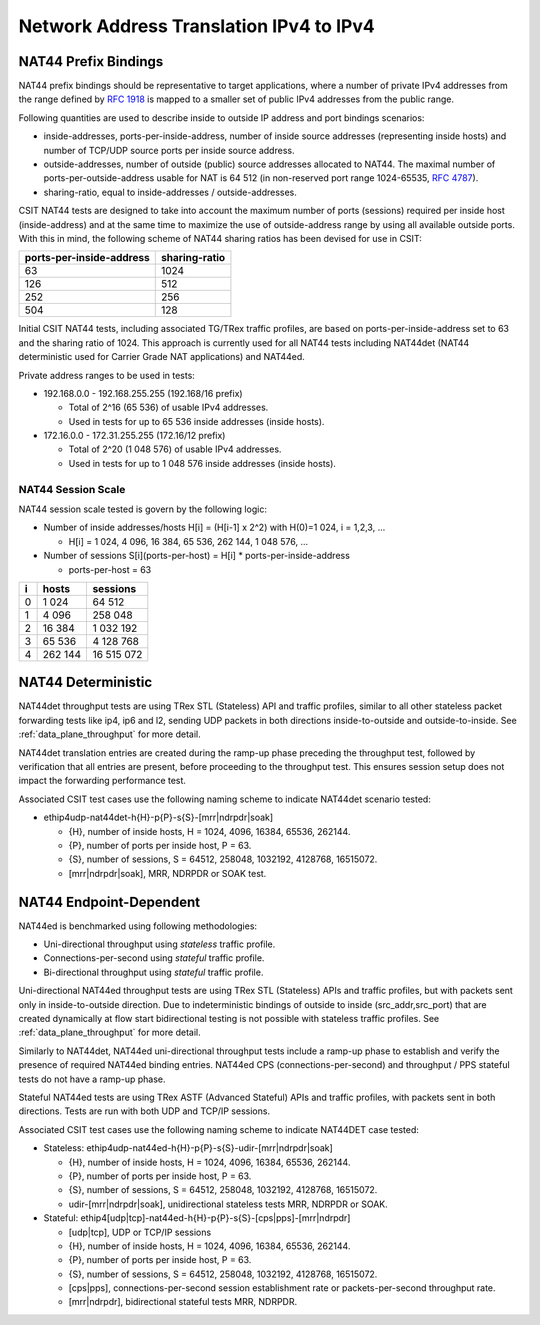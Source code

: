 Network Address Translation IPv4 to IPv4
----------------------------------------

NAT44 Prefix Bindings
^^^^^^^^^^^^^^^^^^^^^

NAT44 prefix bindings should be representative to target applications,
where a number of private IPv4 addresses from the range defined by
:rfc:`1918` is mapped to a smaller set of public IPv4 addresses from the
public range.

Following quantities are used to describe inside to outside IP address
and port bindings scenarios:

- inside-addresses, ports-per-inside-address, number of inside source
  addresses (representing inside hosts) and number of TCP/UDP source
  ports per inside source address.
- outside-addresses, number of outside (public) source addresses
  allocated to NAT44. The maximal number of ports-per-outside-address
  usable for NAT is 64 512 (in non-reserved port range 1024-65535,
  :rfc:`4787`).
- sharing-ratio, equal to inside-addresses / outside-addresses.

CSIT NAT44 tests are designed to take into account the maximum number of
ports (sessions) required per inside host (inside-address) and at the
same time to maximize the use of outside-address range by using all
available outside ports. With this in mind, the following scheme of
NAT44 sharing ratios has been devised for use in CSIT:

+--------------------------+---------------+
| ports-per-inside-address | sharing-ratio |
+==========================+===============+
| 63                       | 1024          |
+--------------------------+---------------+
| 126                      | 512           |
+--------------------------+---------------+
| 252                      | 256           |
+--------------------------+---------------+
| 504                      | 128           |
+--------------------------+---------------+

Initial CSIT NAT44 tests, including associated TG/TRex traffic profiles,
are based on ports-per-inside-address set to 63 and the sharing ratio of
1024. This approach is currently used for all NAT44 tests including
NAT44det (NAT44 deterministic used for Carrier Grade NAT applications)
and NAT44ed.

..
    .. TODO::

    Note that in the latter case, due to overloading of (ouside-address,
    outside-port) tuple for different endpoint destinations the actual
    sharing ratio is likely to different, as it will depend on the
    destination addresses used by NAT'ed flows.

Private address ranges to be used in tests:

- 192.168.0.0 - 192.168.255.255 (192.168/16 prefix)

  - Total of 2^16 (65 536) of usable IPv4 addresses.
  - Used in tests for up to 65 536 inside addresses (inside hosts).

- 172.16.0.0 - 172.31.255.255  (172.16/12 prefix)

  - Total of 2^20 (1 048 576) of usable IPv4 addresses.
  - Used in tests for up to 1 048 576 inside addresses (inside hosts).

NAT44 Session Scale
~~~~~~~~~~~~~~~~~~~

NAT44 session scale tested is govern by the following logic:

- Number of inside addresses/hosts H[i] = (H[i-1] x 2^2) with H(0)=1 024, i = 1,2,3, ...

  - H[i] = 1 024, 4 096, 16 384, 65 536, 262 144, 1 048 576, ...

- Number of sessions S[i](ports-per-host) = H[i] * ports-per-inside-address

  - ports-per-host = 63

+---+---------+------------+
| i |   hosts |   sessions |
+===+=========+============+
| 0 |   1 024 |     64 512 |
+---+---------+------------+
| 1 |   4 096 |    258 048 |
+---+---------+------------+
| 2 |  16 384 |  1 032 192 |
+---+---------+------------+
| 3 |  65 536 |  4 128 768 |
+---+---------+------------+
| 4 | 262 144 | 16 515 072 |
+---+---------+------------+

NAT44 Deterministic
^^^^^^^^^^^^^^^^^^^

NAT44det throughput tests are using TRex STL (Stateless) API and traffic
profiles, similar to all other stateless packet forwarding tests like
ip4, ip6 and l2, sending UDP packets in both directions
inside-to-outside and outside-to-inside. See
:ref:`data_plane_throughput` for more detail.

NAT44det translation entries are created during the ramp-up phase
preceding the throughput test, followed by verification that all entries
are present, before proceeding to the throughput test. This ensures
session setup does not impact the forwarding performance test.

Associated CSIT test cases use the following naming scheme to indicate
NAT44det scenario tested:

- ethip4udp-nat44det-h{H}-p{P}-s{S}-[mrr|ndrpdr|soak]

  - {H}, number of inside hosts, H = 1024, 4096, 16384, 65536, 262144.
  - {P}, number of ports per inside host, P = 63.
  - {S}, number of sessions, S = 64512, 258048, 1032192, 4128768,
    16515072.
  - [mrr|ndrpdr|soak], MRR, NDRPDR or SOAK test.

NAT44 Endpoint-Dependent
^^^^^^^^^^^^^^^^^^^^^^^^

NAT44ed is benchmarked using following methodologies:

- Uni-directional throughput using *stateless* traffic profile.
- Connections-per-second using *stateful* traffic profile.
- Bi-directional throughput using *stateful* traffic profile.

Uni-directional NAT44ed throughput tests are using TRex STL (Stateless)
APIs and traffic profiles, but with packets sent only in
inside-to-outside direction. Due to indeterministic bindings of outside
to inside (src_addr,src_port) that are created dynamically at flow start
bidirectional testing is not possible with stateless traffic profiles.
See :ref:`data_plane_throughput` for more detail.

Similarly to NAT44det, NAT44ed uni-directional throughput tests include
a ramp-up phase to establish and verify the presence of required NAT44ed
binding entries. NAT44ed CPS (connections-per-second) and throughput /
PPS stateful tests do not have a ramp-up phase.

Stateful NAT44ed tests are using TRex ASTF (Advanced Stateful) APIs and
traffic profiles, with packets sent in both directions. Tests are run
with both UDP and TCP/IP sessions.

Associated CSIT test cases use the following naming scheme to indicate
NAT44DET case tested:

- Stateless: ethip4udp-nat44ed-h{H}-p{P}-s{S}-udir-[mrr|ndrpdr|soak]

  - {H}, number of inside hosts, H = 1024, 4096, 16384, 65536, 262144.
  - {P}, number of ports per inside host, P = 63.
  - {S}, number of sessions, S = 64512, 258048, 1032192, 4128768,
    16515072.
  - udir-[mrr|ndrpdr|soak], unidirectional stateless tests MRR, NDRPDR
    or SOAK.

- Stateful: ethip4[udp|tcp]-nat44ed-h{H}-p{P}-s{S}-[cps|pps]-[mrr|ndrpdr]

  - [udp|tcp], UDP or TCP/IP sessions
  - {H}, number of inside hosts, H = 1024, 4096, 16384, 65536, 262144.
  - {P}, number of ports per inside host, P = 63.
  - {S}, number of sessions, S = 64512, 258048, 1032192, 4128768,
    16515072.
  - [cps|pps], connections-per-second session establishment rate or
    packets-per-second throughput rate.
  - [mrr|ndrpdr], bidirectional stateful tests MRR, NDRPDR.
